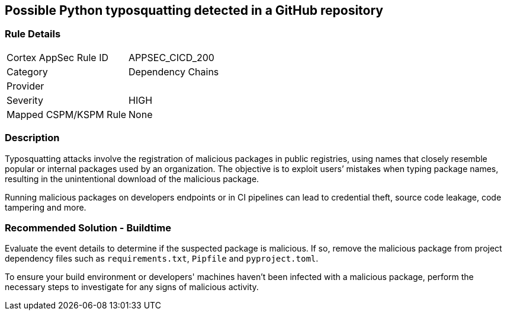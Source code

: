 == Possible Python typosquatting detected in a GitHub repository

=== Rule Details

[cols="1,2"]
|===
|Cortex AppSec Rule ID |APPSEC_CICD_200
|Category |Dependency Chains
|Provider |
|Severity |HIGH
|Mapped CSPM/KSPM Rule |None
|===


=== Description 

Typosquatting attacks involve the registration of malicious packages in public registries, using names that closely resemble popular or internal packages used by an organization.
The objective is to exploit users’ mistakes when typing package names, resulting in the unintentional download of the malicious package.

Running malicious packages on developers endpoints or in CI pipelines can lead to credential theft, source code leakage, code tampering and more.


=== Recommended Solution - Buildtime

Evaluate the event details to determine if the suspected package is malicious. If so, remove the malicious package from project dependency files such as `requirements.txt`, `Pipfile` and `pyproject.toml`.

To ensure your build environment or developers' machines haven’t been infected with a malicious package, perform the necessary steps to investigate for any signs of malicious activity.

